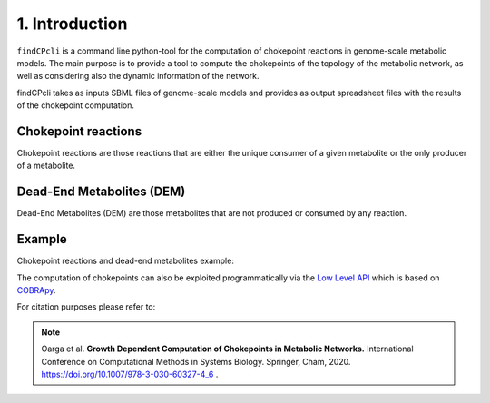 
1. Introduction
===============

``findCPcli`` is a command line python-tool for the computation of chokepoint reactions in genome-scale metabolic models. 
The main purpose is to provide a tool to compute the chokepoints of the topology of the metabolic network, as well as considering also the dynamic information of the network.

findCPcli takes as inputs SBML files of genome-scale models and  provides as output spreadsheet files with the results of the chokepoint computation. 

Chokepoint reactions 
~~~~~~~~~~~~~~~~~~~~
Chokepoint reactions are those reactions that are either the unique consumer of a given metabolite or the only producer of a metabolite. 

Dead-End Metabolites (DEM) 
~~~~~~~~~~~~~~~~~~~~~~~~~~
Dead-End Metabolites (DEM) are those metabolites that are not produced or consumed by any reaction.

Example 
~~~~~~~
Chokepoint reactions and dead-end metabolites example:

.. image:: _static/chokepoints_example.png
    :align: center
    :alt: alternate text

The computation of chokepoints can also be exploited programmatically via the `Low Level API <LowLevelAPI.html>`_ which is based on COBRApy_.

.. _COBRApy: https://github.com/opencobra/cobrapy


For citation purposes please refer to:

.. note:: Oarga et al. **Growth Dependent Computation of Chokepoints in Metabolic Networks.** International Conference on Computational Methods in Systems Biology. Springer, Cham, 2020. https://doi.org/10.1007/978-3-030-60327-4_6 .
